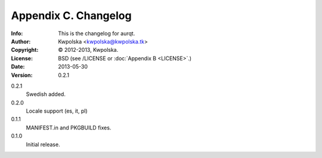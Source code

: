 =====================
Appendix C. Changelog
=====================
:Info: This is the changelog for aurqt.
:Author: Kwpolska <kwpolska@kwpolska.tk>
:Copyright: © 2012-2013, Kwpolska.
:License: BSD (see /LICENSE or :doc:`Appendix B <LICENSE>`.)
:Date: 2013-05-30
:Version: 0.2.1

.. index:: CHANGELOG

0.2.1
    Swedish added.
0.2.0
    Locale support (es, it, pl)
0.1.1
    MANIFEST.in and PKGBUILD fixes.
0.1.0
    Initial release.
